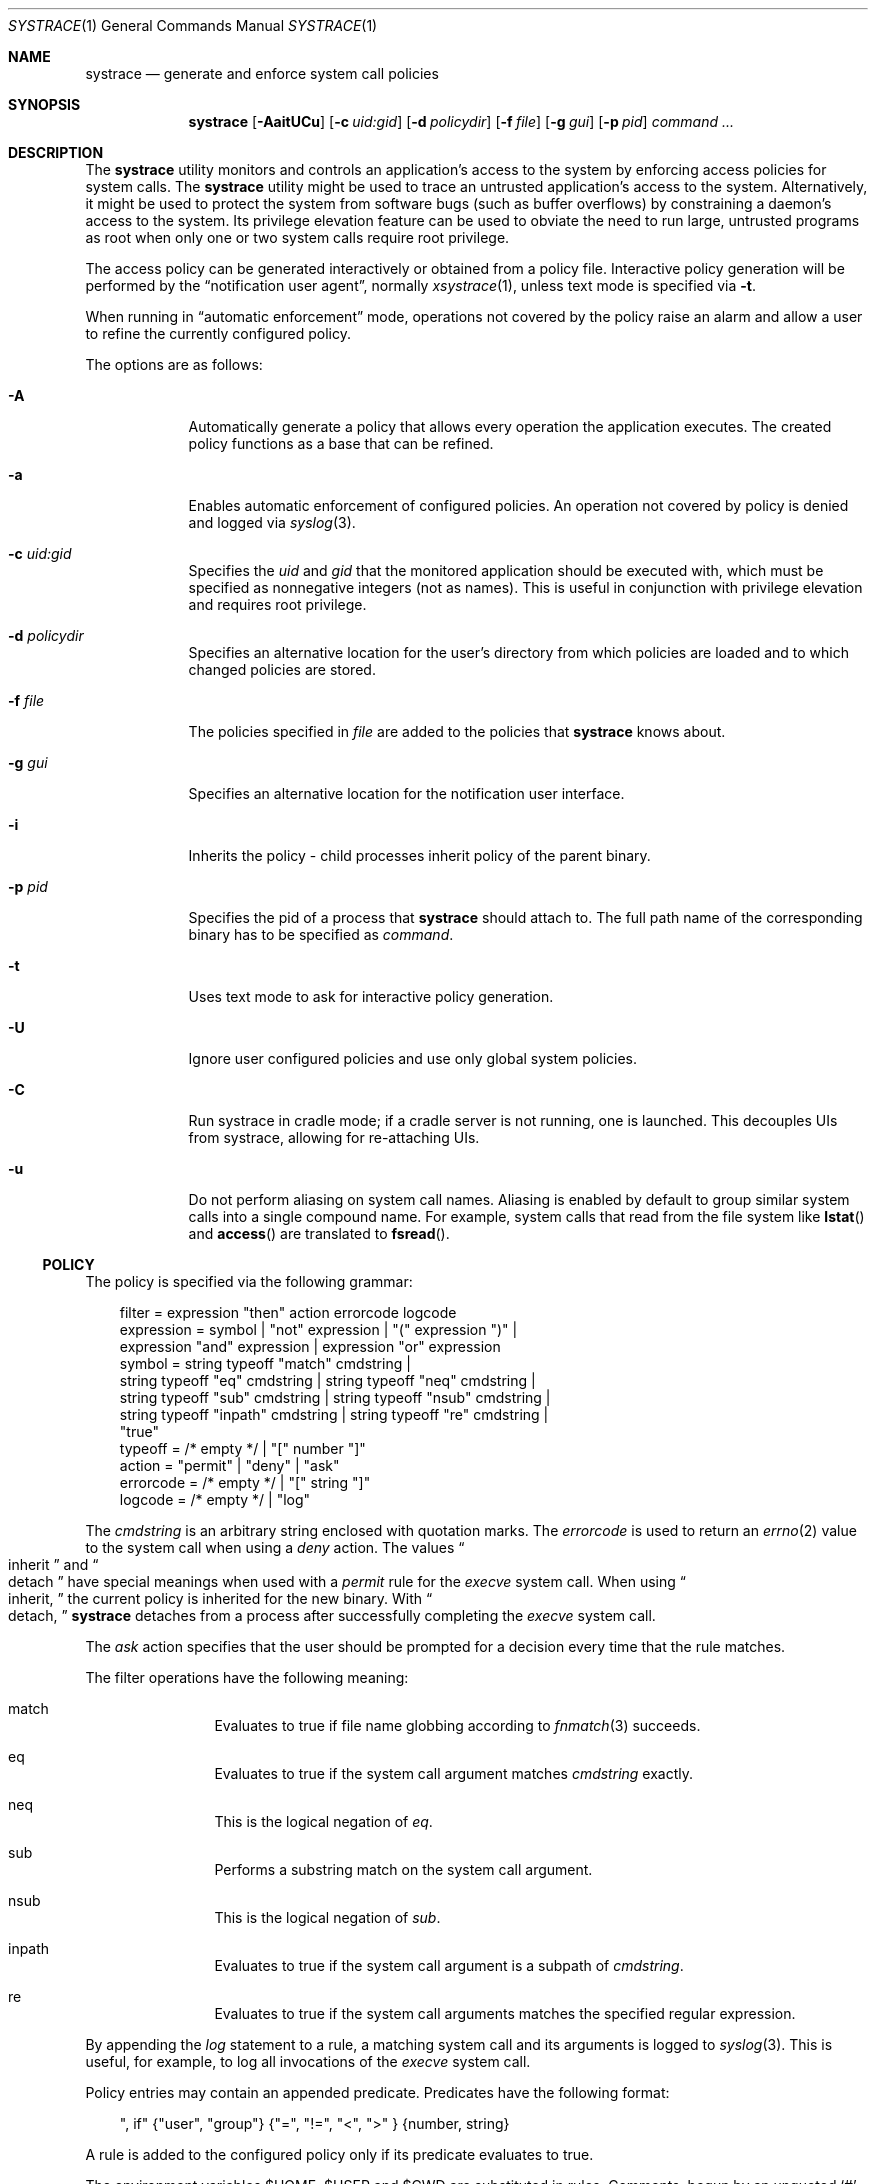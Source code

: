 .\"	$NetBSD: systrace.1,v 1.28 2003/11/28 21:53:32 provos Exp $
.\"	$OpenBSD: systrace.1,v 1.27 2002/08/05 23:27:53 provos Exp $
.\"
.\" Copyright 2002 Niels Provos <provos@citi.umich.edu>
.\" All rights reserved.
.\"
.\" Redistribution and use in source and binary forms, with or without
.\" modification, are permitted provided that the following conditions
.\" are met:
.\" 1. Redistributions of source code must retain the above copyright
.\"    notice, this list of conditions and the following disclaimer.
.\" 2. Redistributions in binary form must reproduce the above copyright
.\"    notice, this list of conditions and the following disclaimer in the
.\"    documentation and/or other materials provided with the distribution.
.\" 3. All advertising materials mentioning features or use of this software
.\"    must display the following acknowledgement:
.\"      This product includes software developed by Niels Provos.
.\" 4. The name of the author may not be used to endorse or promote products
.\"    derived from this software without specific prior written permission.
.\"
.\" THIS SOFTWARE IS PROVIDED BY THE AUTHOR ``AS IS'' AND ANY EXPRESS OR
.\" IMPLIED WARRANTIES, INCLUDING, BUT NOT LIMITED TO, THE IMPLIED WARRANTIES
.\" OF MERCHANTABILITY AND FITNESS FOR A PARTICULAR PURPOSE ARE DISCLAIMED.
.\" IN NO EVENT SHALL THE AUTHOR BE LIABLE FOR ANY DIRECT, INDIRECT,
.\" INCIDENTAL, SPECIAL, EXEMPLARY, OR CONSEQUENTIAL DAMAGES (INCLUDING, BUT
.\" NOT LIMITED TO, PROCUREMENT OF SUBSTITUTE GOODS OR SERVICES; LOSS OF USE,
.\" DATA, OR PROFITS; OR BUSINESS INTERRUPTION) HOWEVER CAUSED AND ON ANY
.\" THEORY OF LIABILITY, WHETHER IN CONTRACT, STRICT LIABILITY, OR TORT
.\" (INCLUDING NEGLIGENCE OR OTHERWISE) ARISING IN ANY WAY OUT OF THE USE OF
.\" THIS SOFTWARE, EVEN IF ADVISED OF THE POSSIBILITY OF SUCH DAMAGE.
.\"
.\" Manual page, using -mandoc macros
.\"
.Dd May 21, 2003
.Dt SYSTRACE 1
.Os
.Sh NAME
.Nm systrace
.Nd generate and enforce system call policies
.Sh SYNOPSIS
.Nm systrace
.Bk -words
.Op Fl AaitUCu
.Op Fl c Ar uid:gid
.Op Fl d Ar policydir
.Op Fl f Ar file
.Op Fl g Ar gui
.Op Fl p Ar pid
.Ar command ...
.Ek
.Sh DESCRIPTION
The
.Nm
utility monitors and controls an application's access to the system by
enforcing access policies for system calls.
The
.Nm
utility might be used to trace an untrusted application's access to
the system.
Alternatively, it might be used to protect the system
from software bugs (such as buffer overflows) by constraining a
daemon's access to the system.
Its privilege elevation feature can be used to obviate the
need to run large, untrusted programs as root when only one or two
system calls require root privilege.
.Pp
The access policy can be generated interactively or obtained from a
policy file.
Interactive policy generation will be performed by the
.Dq notification user agent ,
normally
.Xr xsystrace 1 ,
unless text mode is specified via
.Fl t .
.Pp
When running in
.Dq automatic enforcement
mode, operations not covered by the policy raise an alarm and
allow a user to refine the currently configured policy.
.Pp
The options are as follows:
.Bl -tag -width Dfxfile
.It Fl A
Automatically generate a policy that allows every operation the
application executes.
The created policy functions as a base that can be refined.
.It Fl a
Enables automatic enforcement of configured policies.
An operation not covered by policy is denied and logged via
.Xr syslog 3 .
.It Fl c Ar uid:gid
Specifies the
.Va uid
and
.Va gid
that the monitored application should be executed with,
which must be specified as nonnegative integers (not as names).
This is useful in conjunction with privilege elevation and requires
root privilege.
.It Fl d Ar policydir
Specifies an alternative location for the user's directory from
which policies are loaded and to which changed policies are stored.
.It Fl f Ar file
The policies specified in
.Ar file
are added to the policies that
.Nm
knows about.
.It Fl g Ar gui
Specifies an alternative location for the notification user interface.
.It Fl i
Inherits the policy \- child processes inherit policy of the parent binary.
.It Fl p Ar pid
Specifies the pid of a process that
.Nm
should attach to.
The full path name of the corresponding binary has to be specified
as
.Ar command .
.It Fl t
Uses text mode to ask for interactive policy generation.
.It Fl U
Ignore user configured policies and use only global system policies.
.It Fl C
Run systrace in cradle mode; if a cradle server is not running, one is
launched.  This decouples UIs from systrace, allowing for re-attaching
UIs.
.It Fl u
Do not perform aliasing on system call names.
Aliasing is enabled by default to group similar system calls into a
single compound name.
For example, system calls that read from the file system like
.Fn lstat
and
.Fn access
are translated to
.Fn fsread .
.El
.Ss POLICY
The policy is specified via the following grammar:
.Bd -literal -offset 3n
filter = expression "then" action errorcode logcode
expression = symbol | "not" expression | "(" expression ")" |
    expression "and" expression | expression "or" expression
symbol = string typeoff "match" cmdstring |
    string typeoff "eq" cmdstring | string typeoff "neq" cmdstring |
    string typeoff "sub" cmdstring | string typeoff "nsub" cmdstring |
    string typeoff "inpath" cmdstring | string typeoff "re" cmdstring |
    "true"
typeoff = /* empty */ | "[" number "]"
action = "permit" | "deny" | "ask"
errorcode = /* empty */ | "[" string "]"
logcode = /* empty */ | "log"
.Ed
.Pp
The
.Va cmdstring
is an arbitrary string enclosed with quotation marks.
The
.Va errorcode
is used to return an
.Xr errno 2
value to the system call when using a
.Va deny
action.
The values
.Do
inherit
.Dc
and
.Do
detach
.Dc
have special meanings when used with a
.Va permit
rule for the
.Va execve
system call.
When using
.Do
inherit,
.Dc
the current policy is inherited for the new binary.
With
.Do
detach,
.Dc
.Nm
detaches from a process after successfully
completing
the
.Va execve
system call.
.Pp
The
.Va ask
action specifies that the user should be prompted for a decision
every time that the rule matches.
.Pp
The filter operations have the following meaning:
.Bl -hang -width Dinpath -offset AAA
.It match
Evaluates to true if file name globbing according to
.Xr fnmatch 3
succeeds.
.It eq
Evaluates to true if the system call argument matches
.Va cmdstring
exactly.
.It neq
This is the logical negation of
.Va eq .
.It sub
Performs a substring match on the system call argument.
.It nsub
This is the logical negation of
.Va sub .
.It inpath
Evaluates to true if the system call argument is a subpath of
.Va cmdstring .
.It re
Evaluates to true if the system call arguments matches
the specified regular expression.
.El
.Pp
By appending the
.Va log
statement to a rule, a matching system call and its arguments
is logged to
.Xr syslog 3 .
This is useful, for example, to log all invocations of the
.Va execve
system call.
.Pp
Policy entries may contain an appended predicate.
Predicates have the following format:
.Bd -literal -offset 3n
", if" {"user", "group"} {"=", "!=", "\*[Lt]", "\*[Gt]" } {number, string}
.Ed
.Pp
A rule is added to the configured policy only if its predicate
evaluates to true.
.Pp
The environment variables
.Ev $HOME ,
.Ev $USER
and
.Ev $CWD
are substituted in rules.
Comments, begun by an unquoted
.Sq \&#
character and continuing to the end of the line, are ignored.
.Sh PRIVILEGE ELEVATION
With
.Nm
it is possible to remove setuid or setgid binaries, and use the
privilege elevation feature instead.
Single system calls can be executed with higher privileges if
specified by the policy.
For example,
.Bd -literal -offset 3n
native-bind: sockaddr eq "inet-[0.0.0.0]:22" then permit as root
.Ed
.Pp
allows an unprivileged application to bind to a reserved port.
Privilege elevation requires that the
.Nm
process is executed as root.
.Pp
The following statements can be appended after the
.Va permit
in a policy to elevate the privileges for the matching system call:
.Bd -literal -offset 3n
as user
as user:group
as :group
.Ed
.Pp
The effective
.Va uid
and
.Va gid
are elevated only for the duration of the system call, and are restored
to the old values afterwards (except for the
.Va seteuid
or
.Va setegid
system calls).
.Sh FILES
.Bl -tag -width xHOME/xsystrace -compact
.It Pa /dev/systrace
systrace device
.It Pa /etc/systrace
global systrace policies
.It Pa $HOME/.systrace
user specified policies, one per binary, with slashes in the full pathname
replaced by the underscore character.
.El
.Sh EXAMPLES
An excerpt from a sample
.Xr ls 1
policy might look as follows:
.Bd -literal -offset 2n
Policy: /bin/ls, Emulation: native
[...]
   native-fsread: filename eq "$HOME" then permit
   native-fchdir: permit
[...]
   native-fsread: filename eq "/tmp" then permit
   native-stat: permit
   native-fsread: filename match "$HOME/*" then permit
   native-fsread: filename eq "/etc/pwd.db" then permit
[...]
   native-fsread: filename eq "/etc" then deny[eperm], if group != wheel
.Ed
.Sh SEE ALSO
.Xr systrace 4
.Sh HISTORY
The
.Nm
utility first appeared in
.Ox 3.2 ,
and then in
.\" NEXTRELEASE
.Nx 2.0 .
.Sh AUTHORS
The
.Nm
utility was developed by Niels Provos.
.Sh BUGS
Applications that use clone()-like system calls to share the complete
address space between processes may be able to replace system call
arguments after they have been evaluated by
.Nm
and escape policy enforcement.
